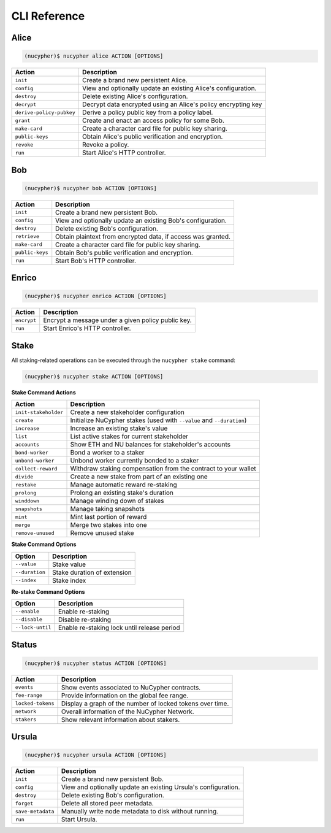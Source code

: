 ==============
CLI Reference
==============

Alice
-----

.. code:: bash

    (nucypher)$ nucypher alice ACTION [OPTIONS]

+--------------------------+-------------------------------------------------------------------------------+
| Action                   | Description                                                                   |
+==========================+===============================================================================+
| ``init``                 | Create a brand new persistent Alice.                                          |
+--------------------------+-------------------------------------------------------------------------------+
| ``config``               | View and optionally update an existing Alice's configuration.                 |
+--------------------------+-------------------------------------------------------------------------------+
| ``destroy``              | Delete existing Alice's configuration.                                        |
+--------------------------+-------------------------------------------------------------------------------+
| ``decrypt``              | Decrypt data encrypted using an Alice's policy encrypting key                 |
+--------------------------+-------------------------------------------------------------------------------+
| ``derive-policy-pubkey`` | Derive a policy public key from a policy label.                               |
+--------------------------+-------------------------------------------------------------------------------+
| ``grant``                | Create and enact an access policy for some Bob.                               |
+--------------------------+-------------------------------------------------------------------------------+
| ``make-card``            | Create a character card file for public key sharing.                          |
+--------------------------+-------------------------------------------------------------------------------+
| ``public-keys``          | Obtain Alice's public verification and encryption.                            |
+--------------------------+-------------------------------------------------------------------------------+
| ``revoke``               | Revoke a policy.                                                              |
+--------------------------+-------------------------------------------------------------------------------+
| ``run``                  | Start Alice's HTTP controller.                                                |
+--------------------------+-------------------------------------------------------------------------------+

Bob
---


.. code:: bash

    (nucypher)$ nucypher bob ACTION [OPTIONS]


+--------------------------+-------------------------------------------------------------------------------+
| Action                   | Description                                                                   |
+==========================+===============================================================================+
| ``init``                 | Create a brand new persistent Bob.                                            |
+--------------------------+-------------------------------------------------------------------------------+
| ``config``               | View and optionally update an existing Bob's configuration.                   |
+--------------------------+-------------------------------------------------------------------------------+
| ``destroy``              | Delete existing Bob's configuration.                                          |
+--------------------------+-------------------------------------------------------------------------------+
| ``retrieve``             | Obtain plaintext from encrypted data, if access was granted.                  |
+--------------------------+-------------------------------------------------------------------------------+
| ``make-card``            | Create a character card file for public key sharing.                          |
+--------------------------+-------------------------------------------------------------------------------+
| ``public-keys``          | Obtain Bob's public verification and encryption.                              |
+--------------------------+-------------------------------------------------------------------------------+
| ``run``                  | Start Bob's HTTP controller.                                                  |
+--------------------------+-------------------------------------------------------------------------------+


Enrico
-------


.. code:: bash

    (nucypher)$ nucypher enrico ACTION [OPTIONS]


+--------------------------+-------------------------------------------------------------------------------+
| Action                   | Description                                                                   |
+==========================+===============================================================================+
| ``encrypt``              | Encrypt a message under a given policy public key.                            |
+--------------------------+-------------------------------------------------------------------------------+
| ``run``                  | Start Enrico's HTTP controller.                                               |
+--------------------------+-------------------------------------------------------------------------------+


Stake
-----

All staking-related operations can be executed through the ``nucypher stake`` command:

.. code:: bash

    (nucypher)$ nucypher stake ACTION [OPTIONS]


**Stake Command Actions**

+----------------------+-------------------------------------------------------------------------------+
| Action               |  Description                                                                  |
+======================+===============================================================================+
|  ``init-stakeholder``| Create a new stakeholder configuration                                        |
+----------------------+-------------------------------------------------------------------------------+
|  ``create``          | Initialize NuCypher stakes (used with ``--value`` and ``--duration``)         |
+----------------------+-------------------------------------------------------------------------------+
|  ``increase``        | Increase an existing stake's value                                            |
+----------------------+-------------------------------------------------------------------------------+
|  ``list``            | List active stakes for current stakeholder                                    |
+----------------------+-------------------------------------------------------------------------------+
|  ``accounts``        | Show ETH and NU balances for stakeholder's accounts                           |
+----------------------+-------------------------------------------------------------------------------+
|  ``bond-worker``     | Bond a worker to a staker                                                     |
+----------------------+-------------------------------------------------------------------------------+
|  ``unbond-worker``   | Unbond worker currently bonded to a staker                                    |
+----------------------+-------------------------------------------------------------------------------+
|  ``collect-reward``  | Withdraw staking compensation from the contract to your wallet                |
+----------------------+-------------------------------------------------------------------------------+
|  ``divide``          | Create a new stake from part of an existing one                               |
+----------------------+-------------------------------------------------------------------------------+
|  ``restake``         | Manage automatic reward re-staking                                            |
+----------------------+-------------------------------------------------------------------------------+
|  ``prolong``         | Prolong an existing stake's duration                                          |
+----------------------+-------------------------------------------------------------------------------+
|  ``winddown``        | Manage winding down of stakes                                                 |
+----------------------+-------------------------------------------------------------------------------+
|  ``snapshots``       | Manage taking snapshots                                                       |
+----------------------+-------------------------------------------------------------------------------+
|  ``mint``            | Mint last portion of reward                                                   |
+----------------------+-------------------------------------------------------------------------------+
|  ``merge``           | Merge two stakes into one                                                     |
+----------------------+-------------------------------------------------------------------------------+
|  ``remove-unused``   | Remove unused stake                                                           |
+----------------------+-------------------------------------------------------------------------------+

**Stake Command Options**

+-----------------+--------------------------------------------+
| Option          |  Description                               |
+=================+============================================+
|  ``--value``    | Stake value                                |
+-----------------+--------------------------------------------+
|  ``--duration`` | Stake duration of extension                |
+-----------------+--------------------------------------------+
|  ``--index``    | Stake index                                |
+-----------------+--------------------------------------------+

**Re-stake Command Options**

+-------------------------+---------------------------------------------+
| Option                  |  Description                                |
+=========================+=============================================+
|  ``--enable``           | Enable re-staking                           |
+-------------------------+---------------------------------------------+
|  ``--disable``          | Disable re-staking                          |
+-------------------------+---------------------------------------------+
|  ``--lock-until``       | Enable re-staking lock until release period |
+-------------------------+---------------------------------------------+


Status
------


.. code:: bash

    (nucypher)$ nucypher status ACTION [OPTIONS]


+--------------------------+---------------------------------------------------------------------+
| Action                   | Description                                                         |
+==========================+=====================================================================+
| ``events``               | Show events associated to NuCypher contracts.                       |
+--------------------------+---------------------------------------------------------------------+
| ``fee-range``            | Provide information on the global fee range.                        |
+--------------------------+---------------------------------------------------------------------+
| ``locked-tokens``        | Display a graph of the number of locked tokens over time.           |
+--------------------------+---------------------------------------------------------------------+
| ``network``              | Overall information of the NuCypher Network.                        |
+--------------------------+---------------------------------------------------------------------+
| ``stakers``              | Show relevant information about stakers.                            |
+--------------------------+---------------------------------------------------------------------+


Ursula
------


.. code:: bash

    (nucypher)$ nucypher ursula ACTION [OPTIONS]


+--------------------------+---------------------------------------------------------------------+
| Action                   | Description                                                         |
+==========================+=====================================================================+
| ``init``                 | Create a brand new persistent Bob.                                  |
+--------------------------+---------------------------------------------------------------------+
| ``config``               | View and optionally update an existing Ursula's configuration.      |
+--------------------------+---------------------------------------------------------------------+
| ``destroy``              | Delete existing Bob's configuration.                                |
+--------------------------+---------------------------------------------------------------------+
| ``forget``               | Delete all stored peer metadata.                                    |
+--------------------------+---------------------------------------------------------------------+
| ``save-metadata``        | Manually write node metadata to disk without running.               |
+--------------------------+---------------------------------------------------------------------+
| ``run``                  | Start Ursula.                                                       |
+--------------------------+---------------------------------------------------------------------+
